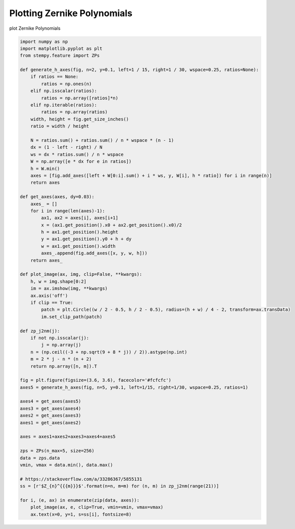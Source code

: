 .. only:: html

    .. note::
        :class: sphx-glr-download-link-note

        Click :ref:`here <sphx_glr_download_auto_examples_plot_zps.py>`     to download the full example code
    .. rst-class:: sphx-glr-example-title

    .. _sphx_glr_auto_examples_plot_zps.py:


Plotting Zernike Polynomials
============================

plot Zernike Polynomials



.. image:: /auto_examples/images/sphx_glr_plot_zps_001.png
    :alt: plot zps
    :class: sphx-glr-single-img






.. code-block:: default



    import numpy as np
    import matplotlib.pyplot as plt
    from stempy.feature import ZPs

    def generate_h_axes(fig, n=2, y=0.1, left=1 / 15, right=1 / 30, wspace=0.25, ratios=None):
        if ratios == None:
            ratios = np.ones(n)
        elif np.isscalar(ratios):
            ratios = np.array([ratios]*n)
        elif np.iterable(ratios):
            ratios = np.array(ratios)
        width, height = fig.get_size_inches()
        ratio = width / height

        N = ratios.sum() + ratios.sum() / n * wspace * (n - 1)
        dx = (1 - left - right) / N
        ws = dx * ratios.sum() / n * wspace
        W = np.array([e * dx for e in ratios])
        h = W.min()
        axes = [fig.add_axes([left + W[0:i].sum() + i * ws, y, W[i], h * ratio]) for i in range(n)]
        return axes

    def get_axes(axes, dy=0.03):
        axes_ = []
        for i in range(len(axes)-1):
            ax1, ax2 = axes[i], axes[i+1]
            x = (ax1.get_position().x0 + ax2.get_position().x0)/2
            h = ax1.get_position().height
            y = ax1.get_position().y0 + h + dy
            w = ax1.get_position().width
            axes_.append(fig.add_axes([x, y, w, h]))
        return axes_

    def plot_image(ax, img, clip=False, **kwargs):
        h, w = img.shape[0:2]
        im = ax.imshow(img, **kwargs)
        ax.axis('off')
        if clip == True:
            patch = plt.Circle((w / 2 - 0.5, h / 2 - 0.5), radius=(h + w) / 4 - 2, transform=ax.transData)
            im.set_clip_path(patch)
        
    def zp_j2nm(j):
        if not np.isscalar(j):
            j = np.array(j)
        n = (np.ceil((-3 + np.sqrt(9 + 8 * j)) / 2)).astype(np.int)
        m = 2 * j - n * (n + 2)
        return np.array([n, m]).T

    fig = plt.figure(figsize=(3.6, 3.6), facecolor='#fcfcfc')
    axes5 = generate_h_axes(fig, n=5, y=0.1, left=1/15, right=1/30, wspace=0.25, ratios=1)

    axes4 = get_axes(axes5)
    axes3 = get_axes(axes4)
    axes2 = get_axes(axes3)
    axes1 = get_axes(axes2)

    axes = axes1+axes2+axes3+axes4+axes5

    zps = ZPs(n_max=5, size=256)
    data = zps.data
    vmin, vmax = data.min(), data.max()

    # https://stackoverflow.com/a/33286367/5855131
    ss = [r'$Z_{n}^{{{m}}}$'.format(n=n, m=m) for (n, m) in zp_j2nm(range(21))]

    for i, (e, ax) in enumerate(zip(data, axes)):
        plot_image(ax, e, clip=True, vmin=vmin, vmax=vmax)
        ax.text(x=0, y=1, s=ss[i], fontsize=8)

.. rst-class:: sphx-glr-timing

   **Total running time of the script:** ( 0 minutes  0.882 seconds)


.. _sphx_glr_download_auto_examples_plot_zps.py:


.. only :: html

 .. container:: sphx-glr-footer
    :class: sphx-glr-footer-example



  .. container:: sphx-glr-download sphx-glr-download-python

     :download:`Download Python source code: plot_zps.py <plot_zps.py>`



  .. container:: sphx-glr-download sphx-glr-download-jupyter

     :download:`Download Jupyter notebook: plot_zps.ipynb <plot_zps.ipynb>`


.. only:: html

 .. rst-class:: sphx-glr-signature

    `Gallery generated by Sphinx-Gallery <https://sphinx-gallery.github.io>`_
